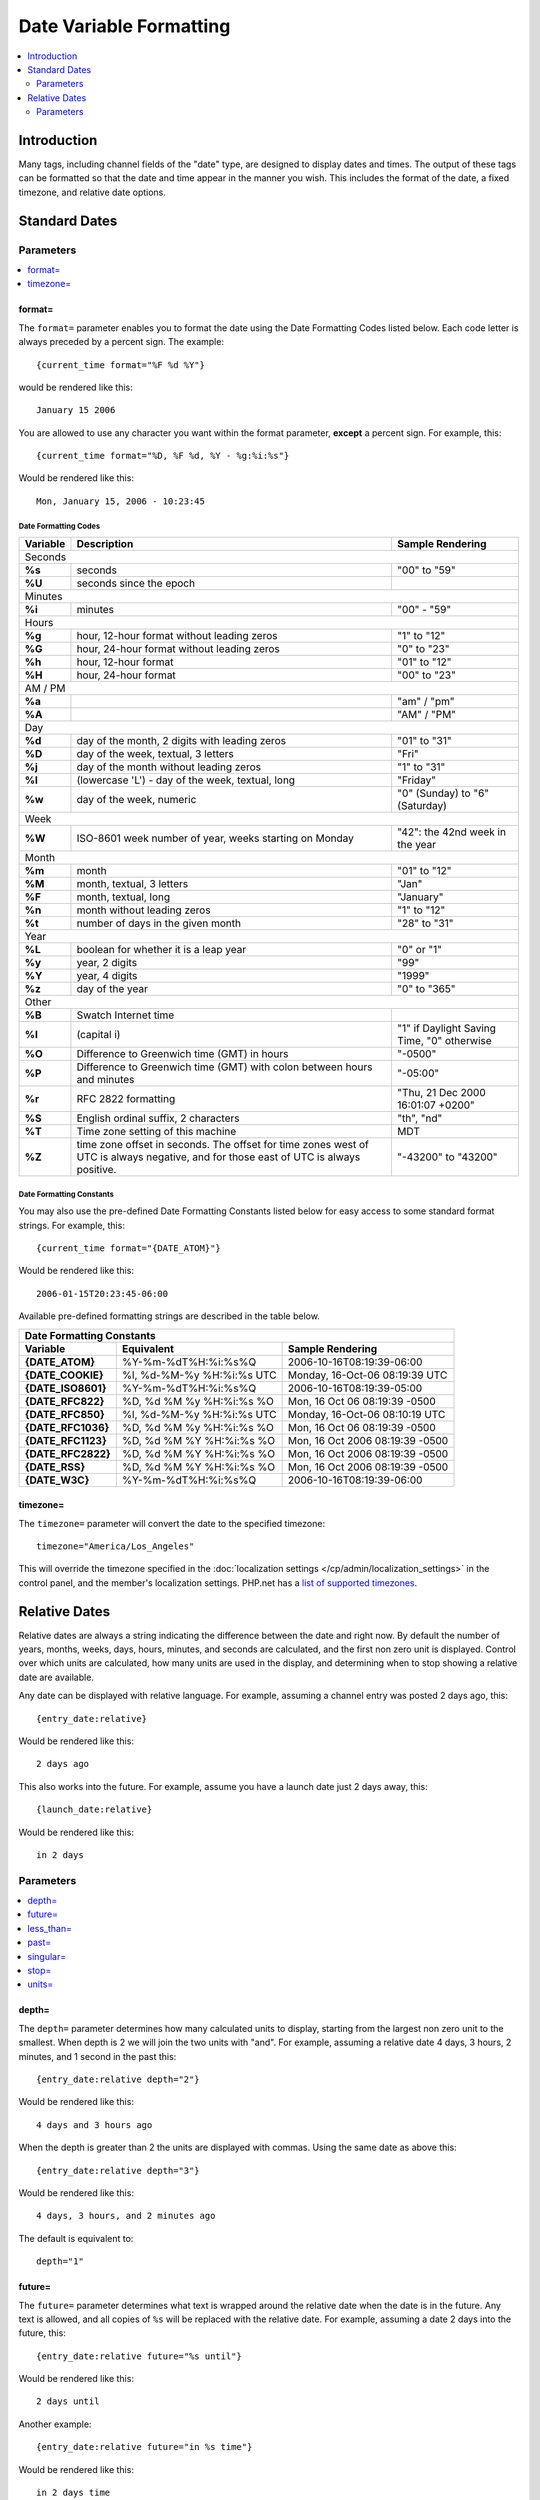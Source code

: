 ########################
Date Variable Formatting
########################

.. contents::
   :local:
   :depth: 2

************
Introduction
************

Many tags, including channel fields of the "date" type, are designed to
display dates and times. The output of these tags can be formatted so
that the date and time appear in the manner you wish. This includes the format
of the date, a fixed timezone, and relative date options.

**************
Standard Dates
**************

.. _date_variable_parameters:

Parameters
==========

.. contents::
   :local:
   :depth: 1

format=
-------

The ``format=`` parameter enables you to format the date using the Date
Formatting Codes listed below. Each code letter is always preceded by a
percent sign. The example::

	{current_time format="%F %d %Y"}

would be rendered like this::

	January 15 2006

You are allowed to use any character you want within the format
parameter, **except** a percent sign. For example, this::

	{current_time format="%D, %F %d, %Y - %g:%i:%s"}

Would be rendered like this::

	Mon, January 15, 2006 - 10:23:45

Date Formatting Codes
~~~~~~~~~~~~~~~~~~~~~

+------------+-----------------------------------------------------------------------+--------------------------------------------+
| Variable   | Description                                                           | Sample Rendering                           |
+============+=======================================================================+============================================+
| Seconds                                                                                                                         |
+------------+-----------------------------------------------------------------------+--------------------------------------------+
| **%s**     | seconds                                                               | "00" to "59"                               |
+------------+-----------------------------------------------------------------------+--------------------------------------------+
| **%U**     | seconds since the epoch                                               |                                            |
+------------+-----------------------------------------------------------------------+--------------------------------------------+
| Minutes                                                                                                                         |
+------------+-----------------------------------------------------------------------+--------------------------------------------+
| **%i**     | minutes                                                               | "00" - "59"                                |
+------------+-----------------------------------------------------------------------+--------------------------------------------+
| Hours                                                                                                                           |
+------------+-----------------------------------------------------------------------+--------------------------------------------+
| **%g**     | hour, 12-hour format without leading zeros                            | "1" to "12"                                |
+------------+-----------------------------------------------------------------------+--------------------------------------------+
| **%G**     | hour, 24-hour format without leading zeros                            | "0" to "23"                                |
+------------+-----------------------------------------------------------------------+--------------------------------------------+
| **%h**     | hour, 12-hour format                                                  | "01" to "12"                               |
+------------+-----------------------------------------------------------------------+--------------------------------------------+
| **%H**     | hour, 24-hour format                                                  | "00" to "23"                               |
+------------+-----------------------------------------------------------------------+--------------------------------------------+
| AM / PM                                                                                                                         |
+------------+-----------------------------------------------------------------------+--------------------------------------------+
| **%a**     |                                                                       | "am" / "pm"                                |
+------------+-----------------------------------------------------------------------+--------------------------------------------+
| **%A**     |                                                                       | "AM" / "PM"                                |
+------------+-----------------------------------------------------------------------+--------------------------------------------+
| Day                                                                                                                             |
+------------+-----------------------------------------------------------------------+--------------------------------------------+
| **%d**     | day of the month, 2 digits with leading zeros                         | "01" to "31"                               |
+------------+-----------------------------------------------------------------------+--------------------------------------------+
| **%D**     | day of the week, textual, 3 letters                                   | "Fri"                                      |
+------------+-----------------------------------------------------------------------+--------------------------------------------+
| **%j**     | day of the month without leading zeros                                | "1" to "31"                                |
+------------+-----------------------------------------------------------------------+--------------------------------------------+
| **%l**     | (lowercase 'L') - day of the week, textual, long                      | "Friday"                                   |
+------------+-----------------------------------------------------------------------+--------------------------------------------+
| **%w**     | day of the week, numeric                                              | "0" (Sunday) to "6" (Saturday)             |
+------------+-----------------------------------------------------------------------+--------------------------------------------+
| Week                                                                                                                            |
+------------+-----------------------------------------------------------------------+--------------------------------------------+
| **%W**     | ISO-8601 week number of year, weeks starting on Monday                | "42": the 42nd week in the year            |
+------------+-----------------------------------------------------------------------+--------------------------------------------+
| Month                                                                                                                           |
+------------+-----------------------------------------------------------------------+--------------------------------------------+
| **%m**     | month                                                                 | "01" to "12"                               |
+------------+-----------------------------------------------------------------------+--------------------------------------------+
| **%M**     | month, textual, 3 letters                                             | "Jan"                                      |
+------------+-----------------------------------------------------------------------+--------------------------------------------+
| **%F**     | month, textual, long                                                  | "January"                                  |
+------------+-----------------------------------------------------------------------+--------------------------------------------+
| **%n**     | month without leading zeros                                           | "1" to "12"                                |
+------------+-----------------------------------------------------------------------+--------------------------------------------+
| **%t**     | number of days in the given month                                     | "28" to "31"                               |
+------------+-----------------------------------------------------------------------+--------------------------------------------+
| Year                                                                                                                            |
+------------+-----------------------------------------------------------------------+--------------------------------------------+
| **%L**     | boolean for whether it is a leap year                                 | "0" or "1"                                 |
+------------+-----------------------------------------------------------------------+--------------------------------------------+
| **%y**     | year, 2 digits                                                        | "99"                                       |
+------------+-----------------------------------------------------------------------+--------------------------------------------+
| **%Y**     | year, 4 digits                                                        | "1999"                                     |
+------------+-----------------------------------------------------------------------+--------------------------------------------+
| **%z**     | day of the year                                                       | "0" to "365"                               |
+------------+-----------------------------------------------------------------------+--------------------------------------------+
| Other                                                                                                                           |
+------------+-----------------------------------------------------------------------+--------------------------------------------+
| **%B**     | Swatch Internet time                                                  |                                            |
+------------+-----------------------------------------------------------------------+--------------------------------------------+
| **%I**     | (capital i)                                                           | "1" if Daylight Saving Time, "0" otherwise |
+------------+-----------------------------------------------------------------------+--------------------------------------------+
| **%O**     | Difference to Greenwich time (GMT) in hours                           | "-0500"                                    |
+------------+-----------------------------------------------------------------------+--------------------------------------------+
| **%P**     | Difference to Greenwich time (GMT) with colon between hours and       | "-05:00"                                   |
|            | minutes                                                               |                                            |
+------------+-----------------------------------------------------------------------+--------------------------------------------+
| **%r**     | RFC 2822 formatting                                                   | "Thu, 21 Dec 2000 16:01:07 +0200"          |
+------------+-----------------------------------------------------------------------+--------------------------------------------+
| **%S**     | English ordinal suffix, 2 characters                                  | "th", "nd"                                 |
+------------+-----------------------------------------------------------------------+--------------------------------------------+
| **%T**     | Time zone setting of this machine                                     | MDT                                        |
+------------+-----------------------------------------------------------------------+--------------------------------------------+
| **%Z**     | time zone offset in seconds. The offset for time zones west of UTC is | "-43200" to "43200"                        |
|            | always negative, and for those east of UTC is always positive.        |                                            |
+------------+-----------------------------------------------------------------------+--------------------------------------------+

.. _template_date_formatting_constants:

Date Formatting Constants
~~~~~~~~~~~~~~~~~~~~~~~~~

You may also use the pre-defined Date Formatting Constants listed below
for easy access to some standard format strings. For example, this::

	{current_time format="{DATE_ATOM}"}

Would be rendered like this::

	2006-01-15T20:23:45-06:00

Available pre-defined formatting strings are described in the table
below.

===================   =========================   ===============================
Date Formatting Constants
---------------------------------------------------------------------------------
Variable              Equivalent                  Sample Rendering
===================   =========================   ===============================
**{DATE\_ATOM}**      %Y-%m-%dT%H:%i:%s%Q         2006-10-16T08:19:39-06:00
**{DATE\_COOKIE}**    %l, %d-%M-%y %H:%i:%s UTC   Monday, 16-Oct-06 08:19:39 UTC
**{DATE\_ISO8601}**   %Y-%m-%dT%H:%i:%s%Q         2006-10-16T08:19:39-05:00
**{DATE\_RFC822}**    %D, %d %M %y %H:%i:%s %O    Mon, 16 Oct 06 08:19:39 -0500
**{DATE\_RFC850}**    %l, %d-%M-%y %H:%i:%s UTC   Monday, 16-Oct-06 08:10:19 UTC
**{DATE\_RFC1036}**   %D, %d %M %y %H:%i:%s %O    Mon, 16 Oct 06 08:19:39 -0500
**{DATE\_RFC1123}**   %D, %d %M %Y %H:%i:%s %O    Mon, 16 Oct 2006 08:19:39 -0500
**{DATE\_RFC2822}**   %D, %d %M %Y %H:%i:%s %O    Mon, 16 Oct 2006 08:19:39 -0500
**{DATE\_RSS}**       %D, %d %M %Y %H:%i:%s %O    Mon, 16 Oct 2006 08:19:39 -0500
**{DATE\_W3C}**       %Y-%m-%dT%H:%i:%s%Q         2006-10-16T08:19:39-06:00
===================   =========================   ===============================

timezone=
---------

The ``timezone=`` parameter will convert the date to the specified timezone::

	timezone="America/Los_Angeles"

This will override the timezone specified in the
:doc:`localization settings </cp/admin/localization_settings>` in the control
panel, and the member's localization settings.  PHP.net has a
`list of supported timezones <http://php.net/manual/en/timezones.php>`_.

**************
Relative Dates
**************

Relative dates are always a string indicating the difference between the date
and right now. By default the number of years, months, weeks, days, hours,
minutes, and seconds are calculated, and the first non zero unit is displayed.
Control over which units are calculated, how many units are used in the
display, and determining when to stop showing a relative date are available.

Any date can be displayed with relative language. For example, assuming a
channel entry was posted 2 days ago, this::

	{entry_date:relative}

Would be rendered like this::

	2 days ago

This also works into the future. For example, assume you have a launch date
just 2 days away, this::

	{launch_date:relative}

Would be rendered like this::

	in 2 days

Parameters
==========

.. contents::
   :local:
   :depth: 1

depth=
------

The ``depth=`` parameter determines how many calculated units to display,
starting from the largest non zero unit to the smallest. When depth is 2 we will
join the two units with "and". For example, assuming a relative date 4 days,
3 hours, 2 minutes, and 1 second in the past this::

	{entry_date:relative depth="2"}

Would be rendered like this::

	4 days and 3 hours ago

When the depth is greater than 2 the units are displayed with commas. Using the
same date as above this::

	{entry_date:relative depth="3"}

Would be rendered like this::

	4 days, 3 hours, and 2 minutes ago

The default is equivalent to::

	depth="1"

future=
-------

The ``future=`` parameter determines what text is wrapped around the relative
date when the date is in the future. Any text is allowed, and all copies of
``%s`` will be replaced with the relative date. For example, assuming a date 2
days into the future, this::

	{entry_date:relative future="%s until"}

Would be rendered like this::

	2 days until

Another example::

	{entry_date:relative future="in %s time"}

Would be rendered like this::

	in 2 days time

The default is equivalent to::

	future="in %s"

less_than=
----------

The ``less_than=`` parameter determines what text to use when the relative date
is below the threshold of the smallest unit. For example, assuming a date only
seconds old this::

	{entry_date:relative units="minutes" less_than="not quite"}

Would be rendered like this::

	not quite one minute ago

The default is equivalent to::

	less_than="less than"

past=
-----

The ``past=`` parameter determines what text is wrapped around the relative
date when the date is in the past. Any text is allowed, and all copies of
``%s`` will be replaced with the relative date. For example, assuming a date 2
days ago, this::

	{entry_date:relative past="%s in the past"}

Would be rendered like this::

	2 days in the past

The default is equivalent to::

	past="ago"

singular=
---------

The ``singular=`` parameter determines what text to display when the value of a
given unit is 1. For example, assuming a date 1 day in the past this::

	{entry_date:relative singular="1"}

Would be rendered like this::

	1 day ago

The default is equivalent to::

	singular="one"

stop=
-----

The ``stop=`` parameter determines when to stop calculating a relative date and
instead display a standard date. Any valid date/time string parameter for PHP's
`strtotime() <http://www.php.net/manual/en/function.strtotime.php>`_ function is
acceptable. ExpressionEngine will compute a timestamp based on the date and the
provided ``stop=`` value. When the computed timestamp is greater than or
equal to the current timestamp the date will be displayed as a standard date.

For example, if you want relative dates but only for one day::

	{entry_date:relative stop="+1 day"}

Or perhaps you would rather show relative dates until midnight::

	{entry_date:relative stop="tomorrow"}

If an invalid value is used for ``stop=`` a relative date will be displayed.

units=
------

The ``units=`` parameter determines which parts of a relative date are
calculated prior to displaying them. The following units are available:

-  ``years``
-  ``months``
-  ``weeks``
-  ``days``
-  ``hours``
-  ``minutes``
-  ``seconds``

When a unit is omitted the next smallest unit will reflect it. For example,
assuming a date 8 days old this::

	{entry_date:relataive units="weeks|days"}

Would be rendered like this::

	one week ago

But this::

	{entry_date:relataive units="days"}

Would be rendered like this::

	8 days ago

The default is equivalent to::

	units="years|months|weeks|days|hours|minutes|seconds"
